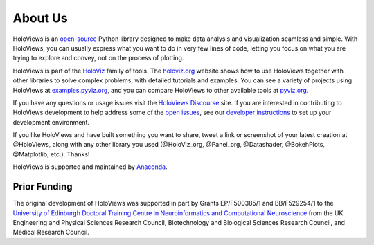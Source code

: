About Us
========

HoloViews is an `open-source <https://github.com/holoviz/holoviews/blob/master/LICENSE.txt>`_ Python library designed to make data analysis and visualization seamless and simple.  With HoloViews, you can usually express what you want to do in very few lines of code, letting you focus on what you are trying to explore and convey, not on the process of plotting.

HoloViews is part of the `HoloViz <https://holoviz.org>`_ family of tools. The `holoviz.org <https://holoviz.org>`_ website shows how to use HoloViews together with other libraries to solve complex problems, with detailed tutorials and examples. You can see a variety of projects using HoloViews at `examples.pyviz.org <https://examples.pyviz.org>`_, and you can compare HoloViews to other available tools at `pyviz.org <https://pyviz.org>`_.

If you have any questions or usage issues visit the `HoloViews Discourse <https://discourse.holoviz.org/c/holoviews/>`_ site. If you are interested in contributing to HoloViews development to help address some of the `open issues <https://github.com/holoviz/holoviews/issues>`_, see our `developer instructions <https://holoviews.org/index.html>`_ to set up your development environment.

If you like HoloViews and have built something you want to share, tweet a link or screenshot of your latest creation at @HoloViews, along with any other library you used (@HoloViz_org, @Panel_org, @Datashader, @BokehPlots, @Matplotlib, etc.). Thanks!

HoloViews is supported and maintained by `Anaconda <https://www.anaconda.com>`_.

Prior Funding
-------------

.. image:: http://www.anc.ed.ac.uk/anc.png
   :height: 60px
   :alt: ANC website
   :align: left
   :target: http://www.anc.ed.ac.uk

The original development of HoloViews was supported in part by Grants EP/F500385/1 and BB/F529254/1 
to the `University of Edinburgh 
Doctoral Training Centre in Neuroinformatics and Computational Neuroscience <http://www.anc.ed.ac.uk/dtc>`_ 
from the UK Engineering and Physical Sciences Research Council, 
Biotechnology and Biological Sciences Research Council, and
Medical Research Council.
